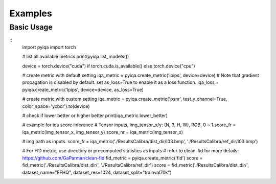 Examples
===================

Basic Usage
--------------
::
    import pyiqa
    import torch
    
    # list all available metrics
    print(pyiqa.list_models())
    
    device = torch.device("cuda") if torch.cuda.is_available() else torch.device("cpu")
    
    # create metric with default setting
    iqa_metric = pyiqa.create_metric('lpips', device=device)
    # Note that gradient propagation is disabled by default. set as_loss=True to enable it as a loss function.
    iqa_loss = pyiqa.create_metric('lpips', device=device, as_loss=True)
    
    # create metric with custom setting
    iqa_metric = pyiqa.create_metric('psnr', test_y_channel=True, color_space='ycbcr').to(device)
    
    # check if lower better or higher better
    print(iqa_metric.lower_better)
    
    # example for iqa score inference
    # Tensor inputs, img_tensor_x/y: (N, 3, H, W), RGB, 0 ~ 1
    score_fr = iqa_metric(img_tensor_x, img_tensor_y)
    score_nr = iqa_metric(img_tensor_x)
    
    # img path as inputs.
    score_fr = iqa_metric('./ResultsCalibra/dist_dir/I03.bmp', './ResultsCalibra/ref_dir/I03.bmp')
    
    # For FID metric, use directory or precomputed statistics as inputs
    # refer to clean-fid for more details: https://github.com/GaParmar/clean-fid
    fid_metric = pyiqa.create_metric('fid')
    score = fid_metric('./ResultsCalibra/dist_dir/', './ResultsCalibra/ref_dir')
    score = fid_metric('./ResultsCalibra/dist_dir/', dataset_name="FFHQ", dataset_res=1024, dataset_split="trainval70k")